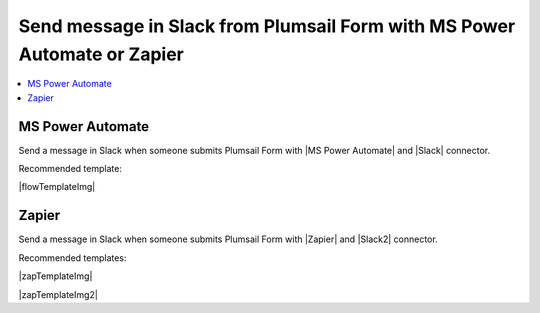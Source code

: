 .. title:: Send message in Slack from Plumsail Form 

.. meta::
   :description: Examples and templates for public web forms integration with Microsoft Power Automate or Zapier

Send message in Slack from Plumsail Form with MS Power Automate or Zapier
==========================================================================

.. contents::
 :local:
 :depth: 1
 
MS Power Automate
--------------------------------------------------
Send a message in Slack when someone submits Plumsail Form with |MS Power Automate| and |Slack| connector.

Recommended template:

|flowTemplateImg|

.. |MS Power Automate|  raw:: html

   <a href="https://flow.microsoft.com/" target="_blank">MS Power Automate</a>

.. |flowTemplateImg|  raw:: html 

   <a href="https://emea.flow.microsoft.com/en-us/galleries/public/templates/327e1ebef13f4fd19bc80951c0708dad/post-message-in-slack-on-plumsail-form-response-submission/" target="_blank" class="img-link public-integration"><img src="../_static/img/integration/slack/integration-slack-flow.png">Post message in Slack on Plumsail form response submission</a>

.. |Slack|  raw:: html

   <a href="https://emea.flow.microsoft.com/en-us/connectors/shared_slack/slack/" target="_blank">Slack</a>

Zapier
--------------------------------------------------
Send a message in Slack when someone submits Plumsail Form with |Zapier| and |Slack2| connector.

Recommended templates: 

|zapTemplateImg|

|zapTemplateImg2|

.. |Zapier|  raw:: html

   <a href="https://zapier.com/" target="_blank">Zapier</a>

.. |zapTemplateImg|  raw:: html

   <script type="text/javascript" src="https://zapier.com/apps/embed/widget.js?guided_zaps=181186,181195"></script>

.. |Slack2|  raw:: html

   <a href="https://zapier.com/apps/slack/integrations" target="_blank">Slack</a>

.. |Examples|  raw:: html

   <h3><a>Examples</a></h3>